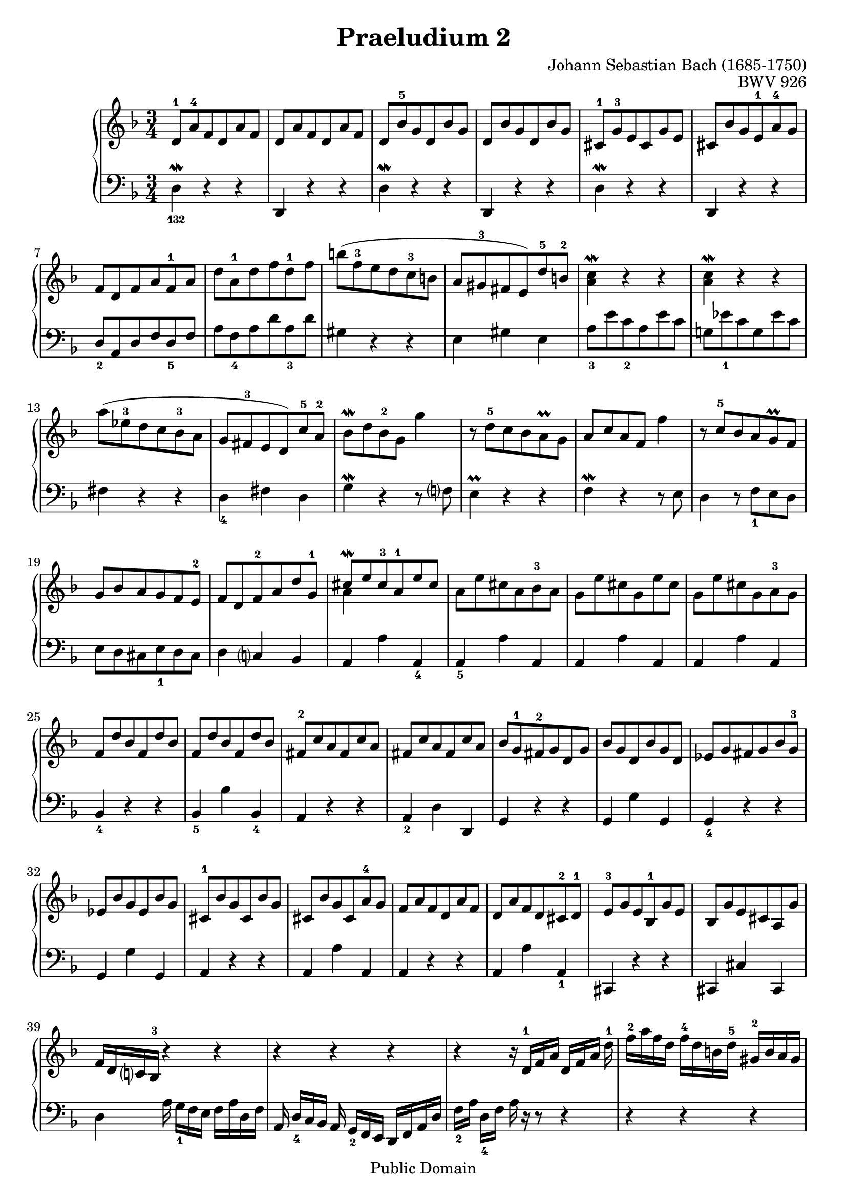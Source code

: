 \version "2.12.1"

%% Updated to version 2.12.1 by Carl M. Bolstad on 2/15/2009.

\header {
  title = 	"Praeludium 2"
  opus = 	"BWV 926"
  composer =	"Johann Sebastian Bach (1685-1750)"

  mutopiatitle =      "Praeludium 2"
  mutopiacomposer =   "BachJS"
  mutopiaopus =       "BWV 926"
  mutopiainstrument = "Harpsichord, Piano, Clavichord"
  date = 	      "1720"
  source =		"Bach-Gesellschaft"
  style =		"Baroque"
  copyright = 		"Public Domain"
  maintainer = 		"Allen Garvin"

 footer = "Mutopia-2009/02/22-69"
 tagline = \markup { \override #'(box-padding . 1.0) \override #'(baseline-skip . 2.7) \box \center-column { \small \line { Sheet music from \with-url #"http://www.MutopiaProject.org" \line { \teeny www. \hspace #-1.0 MutopiaProject \hspace #-1.0 \teeny .org \hspace #0.5 } • \hspace #0.5 \italic Free to download, with the \italic freedom to distribute, modify and perform. } \line { \small \line { Typeset using \with-url #"http://www.LilyPond.org" \line { \teeny www. \hspace #-1.0 LilyPond \hspace #-1.0 \teeny .org } by \maintainer \hspace #-1.0 . \hspace #0.5 Reference: \footer } } \line { \teeny \line { This sheet music has been placed in the public domain by the typesetter, for details see: \hspace #-0.5 \with-url #"http://creativecommons.org/licenses/publicdomain" http://creativecommons.org/licenses/publicdomain } } } }
}

voiceone =  \relative {
  \key d \minor
  \time 3/4

   d'8-1[ a'-4 f d a' f] |						% bar 1
   d8[ a' f d a' f] |						% bar 2
   d[ bes'-5 g d bes' g] |					% bar 3
   d[ bes' g d bes' g] |					% bar 4
   cis,-1[ g'-3 e cis g' e] |					% bar 5
   cis[ bes' g e-1 a-4 g] |						% bar 6
   f[ d f a f-1 a] |						% bar 7
   d[ a-1 d f d-1 f] |						% bar 8
   b[( f-3 e d c-3 b] |						% bar 9
   a[ gis-3 fis  e) d'-5 b-2] |					% bar 10
  <a c\mordent>4 r r |						% bar 11
  <a c\mordent>4 r r |						% bar 12
   a'8[( ees-3 d c bes-3 a] |					% bar 13
   g[ fis-3 e  d) c'-5 a-2] |						% bar 14
   bes[\mordent d bes-2 g] g'4 |					% bar 15
   r8  d-5[ c bes a\prall g] |					% bar 16
   a[ c a f] f'4 |						% bar 17
  r8  c-5[ bes a g\prall f] |					% bar 18
   g[ bes a g f e-2] |						% bar 19
   f[ d f-2 a d g,-1] |						% bar 20
  <<
    {\stemUp {  cis[\mordent e cis-3 a-1 e' cis] } \stemNeutral }
    {\context Voice = "ii" { << \stemDown a4 >> } }
  >> |								% bar 21
   a8[ e' cis a bes-3 a] |					% bar 22
   g[ e' cis g e' cis] |					% bar 23
   g[ e' cis g a-3 g] |						% bar 24
   f[ d' bes f d' bes] |					% bar 25
   f[ d' bes f d' bes] |					% bar 26
   fis-2[ c' a fis c' a] |					% bar 27
   fis[ c' a fis c' a] |					% bar 28
   bes[ g-1 fis-2 g d g] |						% bar 29
   bes[ g d bes' g d] |						% bar 30
   ees[ g fis g bes g-3] |					% bar 31
   ees[ bes' g ees bes' g] |					% bar 32
   cis,-1[ bes' g cis, bes' g] |					% bar 33
   cis,[ bes' g cis, a'-4 g] |					% bar 34
   f[ a f d a' f] |						% bar 35
   d[ a' f d cis-2 d-1] |						% bar 36
   e-3[ g e bes-1 g' e] |						% bar 37
   bes[ g' e cis a g'] |					% bar 38
   f16[ d c! bes-3] r4 r |					% bar 39
  r r r  |							% bar 40
  r4 r16  d-1[ f a]  d,[ f a] d-1 |					% bar 41
   f-2[ a f d]  f-4[ d b d-5]  gis,-2[ b a gis] |			% bar 42
  <a e' g\finger \markup \tied-lyric "5~4">4.\arpeggio a'8 <a, d f-4>4 ~ |				% bar 43
   f'8[ e] <<
           { \stemUp { e4.\prall d8 } \stemNeutral }
           { \context Voice = "ii" { << \stemDown cis2 >> } }
         >> |							% bar 44
   d8-4[ c! a d bes g] |	 					% bar 45
   c-5[ a fis-2 bes-4 g e] |						% bar 46
   a-5[ fis d g-5 e-4 cis] |						% bar 47
   <<
     {\voiceOne \stemUp {fis2. } \stemNeutral}
    \new Voice {
      
      \voiceTwo  \stemUp 
      \once \override NoteColumn.force-hshift = #-1.5 d\mordent   }
   {\stemDown a2. \stemNeutral }
 
  
 
   >> \bar "|."					% bar 48

}

  
voicetwo =  \relative c {
  \key d \minor
  \time 3/4
  \clef "bass"
\override Fingering.direction = #DOWN
  d4\mordent-132 r r |						% bar 1
  d, r r |							% bar 2
  d'\mordent r r |						% bar 3
  d, r r |							% bar 4
  d'\mordent r r|						% bar 5
  d, r r |							% bar 6
   d'8-2[ a d f d-5 f] |						% bar 7
   a[ f-4 a d a-3 d] |						% bar 8
  gis,4 r r |							% bar 9
  e gis e |							% bar 10
   a8-3[ e' c-2 a e' c] |						% bar 11
   g![ ees'-1 c g ees' c] |					% bar 12
  fis,4 r r |							% bar 13
  d-4 fis d |							% bar 14
  g\mordent r r8 f! |						% bar 15
  e4\prall r r |						% bar 16
  f\mordent r r8 e |						% bar 17
  d4 r8  f-1[ e d] |					% bar 18
   e[ d cis e-1 d cis] |						% bar 19
  d4 c! bes | 							% bar 20
  a a' a,-4 |							% bar 21
  a-5 a' a, |							% bar 22
  a a' a, |							% bar 23
  a a' a, |							% bar 24
  bes-4 r r |							% bar 25
  bes-5 bes' bes,-4 |						% bar 26
  a r r |							% bar 27
  a-2 d d, |							% bar 28
  g r r |							% bar 29
  g g' g, |							% bar 30
  g-4 r r |							% bar 31
  g g' g, |							% bar 32
  a r r |							% bar 33
  a a' a, |							% bar 34
  a r r |							% bar 35
  a a' a,-1 |							% bar 36
  cis, r r |							% bar 37
  cis cis' cis, |						% bar 38
  d' a'16  g-1[ f e]  f[ a d, f] |					% bar 39
  a,  d-4[ c bes] a  g-2[ f e]  d[ f a d] |				% bar 40
   f-2[ a]  d,-4[ f] a r r8 r4 |					% bar 41
  r r r |							% bar 42
   cis,8-2[ e cis a]  d16[c bes a] |					% bar 43
   a8[ g']  a-2[ g a-1 g,] |						% bar 44
  d'4-3 d' d,-5 |							% bar 45
  d-4 r r |							% bar 46
  d, d' d, |							% bar 47
  d2. \bar "|."
   \mark \markup { \musicglyph "scripts.ufermata" } % bar 48
}

\score {
   \new GrandStaff << 
    
    \new Staff = "one" <<
      \accidentalStyle piano-cautionary
      \voiceone
    >>
    \new Staff = "two" \with { \consists "Mark_engraver" }<<
       \override Staff.RehearsalMark.direction = #DOWN 
   \override Staff.RehearsalMark.rotation = #'(180  0 0)
      \voicetwo
    >>
  >>

   \layout{ %%line-width = 17.0 \cm 
   }
  
  \midi {
    \context {
      \Score
      tempoWholesPerMinute = #(ly:make-moment 140 4)
      }
    }


}
